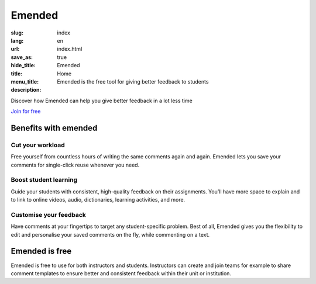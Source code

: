 Emended
#######

:slug: index
:lang: en
:url:
:save_as: index.html
:hide_title: true
:title: Emended
:menu_title: Home
:description: Emended is the free tool for giving better feedback to students


.. class:: tagline

Discover how Emended can help you give better feedback in a lot less time

.. class:: tagline

`Join for free <https://app.emended.com>`__

.. class:: side-by-side

Benefits with emended
=====================

Cut your workload
-----------------

Free yourself from countless hours of writing the same comments again and
again. Emended lets you save your comments for single-click reuse whenever you
need.

Boost student learning
----------------------

Guide your students with consistent, high-quality feedback on their
assignments. You’ll have more space to explain and to link to online videos,
audio, dictionaries, learning activities, and more.

Customise your feedback
-----------------------

Have comments at your fingertips to target any student-specific problem. Best
of all, Emended gives you the flexibility to edit and personalise your saved
comments on the fly, while commenting on a text.


Emended is free
===============

Emended is free to use for both instructors and students. Instructors can
create and join teams for example to share comment templates to ensure better
and consistent feedback within their unit or institution.
